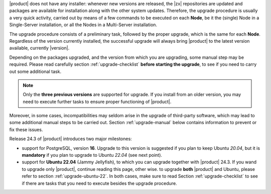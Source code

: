 
|product| does not have any installer: whenever new versions are
released, the |zx| repositories are updated and packages are available
for installation along with the other system updates. Therefore, the
upgrade procedure is usually a very quick activity, carried out 
by means of a few commands to be executed on each **Node**, be it the
(single) Node in a Single-Server installation, or all the Nodes in a
Multi-Server installation.

The upgrade procedure consists of a preliminary task, followed by the
proper upgrade, which is the same for each **Node**. Regardless of the
version currently installed, the successful upgrade will always bring
|product| to the latest version available, currently |version|.

Depending on the packages upgraded, and the version from which you are
upgrading, some manual step may be required. Please read carefully
section :ref:`upgrade-checklist` **before starting the upgrade**, to
see if you need to carry out some additional task.

.. note:: Only the **three previous versions** are supported for
   upgrade. If you install from an older version, you may need to
   execute further tasks to ensure proper functioning of |product|.

Moreover, in some cases, incompatibilities may seldom arise in the
upgrade of third-party software, which may lead to some additional
manual steps to be carried out. Section :ref:`upgrade-manual` below
contains information to prevent or fix these issues.

Release 24.3 of |product| introduces two major milestones:

* support for PostgreSQL, version **16**. Upgrade to this version is
  suggested if you plan to keep Ubuntu *20.04*, but it is
  **mandatory** if you plan to upgrade to Ubuntu *22.04* (see next
  point).

* support for **Ubuntu 22.04** (Jammy Jellyfish), to which you can
  upgrade together with |product| 24.3. If you wand to upgrade only
  |product|, continue reading this page, other wise. to upgrade
  **both** |product| and Ubuntu, please refer to section
  :ref:`upgrade-ubuntu-22`. In both cases, make sure to read Section
  :ref:`upgrade-checklist` to see if there are tasks that you need to
  execute besides the upgrade procedure.
